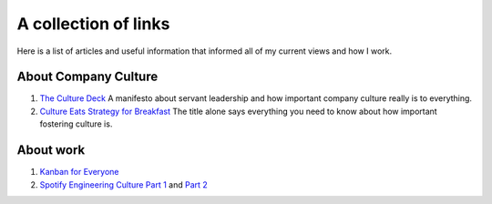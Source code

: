 A collection of links
=====================

Here is a list of articles and useful information that informed all of my
current views and how I work.


About Company Culture
---------------------
1. `The Culture Deck`_ A manifesto about servant leadership and how important
   company culture really is to everything.

2. `Culture Eats Strategy for Breakfast`_ The title alone says everything you
   need to know about how important fostering culture is.


About work
----------
1. `Kanban for Everyone`_

2. `Spotify Engineering Culture Part 1 <sec_1>`_ and `Part 2 <sec_2>`_



.. _The culture Deck: https://theculturedeck.com/
.. _Culture Eats Strategy for Breakfast:
    https://techcrunch.com/2014/04/12/culture-eats-strategy-for-breakfast/
.. _Kanban for Everyone:
    https://medium.com/@pullnews/kanban-for-everyone-f72fd4c327f9
.. _sec_1:
.. _Spotify Engineering Culture Part 1:
    https://labs.spotify.com/2014/03/27/spotify-engineering-culture-part-1/
.. _sec_2:
.. _Spotify Engineering Culture Part 2:
    https://labs.spotify.com/2014/09/20/spotify-engineering-culture-part-2/
